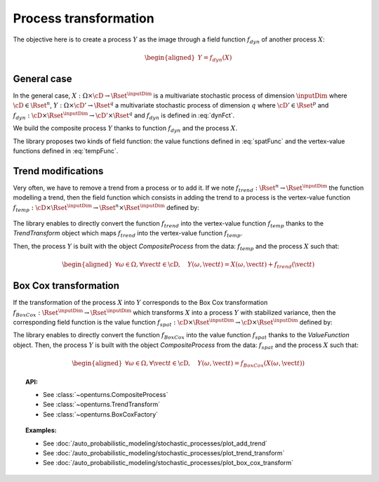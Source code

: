 .. _process_transformation:

Process transformation
----------------------

The objective here is to create a process :math:`Y` as the image through
a field function :math:`f_{dyn}` of another process :math:`X`:

.. math::

   \begin{aligned}
     Y=f_{dyn}(X)\end{aligned}


General case
~~~~~~~~~~~~

In the general case, :math:`X: \Omega \times\cD \rightarrow \Rset^{\inputDim}`
is a multivariate stochastic process of dimension :math:`\inputDim` where
:math:`\cD \in \Rset^n`,
:math:`Y: \Omega \times \cD' \rightarrow \Rset^q` a multivariate
stochastic process of dimension :math:`q` where
:math:`\cD' \in \Rset^p` and
:math:`f_{dyn}:\cD \times \Rset^{\inputDim} \rightarrow \cD' \times \Rset^q` and
:math:`f_{dyn}` is defined in :eq:`dynFct`.

We build the composite process :math:`Y` thanks to function :math:`f_{dyn}`
and the process :math:`X`.

The library proposes two kinds of field function: the value
functions defined in :eq:`spatFunc` and the vertex-value functions defined
in :eq:`tempFunc`.

Trend modifications
~~~~~~~~~~~~~~~~~~~

Very often, we have to remove a trend from a process or to add it. If
we note :math:`f_{trend}: \Rset^n \rightarrow \Rset^{\inputDim}` the function
modelling a trend, then the field function which consists in
adding the trend to a process is the vertex-value function
:math:`f_{temp}: \cD \times \Rset^{\inputDim} \rightarrow \Rset^n \times \Rset^{\inputDim}`
defined by:

  .. math::
    :label: trendTempFunc

     \begin{aligned}
       f_{temp}(\vect{t}, \vect{x})=(\vect{t},  \vect{x} +  f_{trend}(\vect{t}))\end{aligned}

The library enables to directly convert the function
:math:`f_{trend}` into the vertex-value function :math:`f_{temp}` thanks
to the *TrendTransform* object which maps :math:`f_{trend}` into the
vertex-value function :math:`f_{temp}`.

Then, the process :math:`Y` is built with the object
*CompositeProcess* from the data: :math:`f_{temp}` and the process
:math:`X` such that:

.. math::

    \begin{aligned}
      \forall \omega \in \Omega, \forall \vect{t} \in \cD, \quad Y(\omega, \vect{t}) = X(\omega, \vect{t}) + f_{trend}(\vect{t})\end{aligned}

Box Cox transformation
~~~~~~~~~~~~~~~~~~~~~~

If the transformation of the process :math:`X` into :math:`Y`
corresponds to the Box Cox transformation
:math:`f_{BoxCox}: \Rset^{\inputDim} \rightarrow \Rset^{\inputDim}` which transforms
:math:`X` into a process :math:`Y` with stabilized variance, then the
corresponding field function is the value function
:math:`f_{spat}: \cD \times \Rset^{\inputDim} \rightarrow \cD \times \Rset^{\inputDim}`
defined by:

.. math::
  :label: spatFuncBC

    \begin{aligned}
      f_{spat}(\vect{t}, \vect{x})=(\vect{t},f_{BoxCox}(\vect{x}))\end{aligned}

The library enables to directly convert the function
:math:`f_{BoxCox}` into the value function :math:`f_{spat}` thanks
to the *ValueFunction* object.
Then, the process :math:`Y` is built with the object
*CompositeProcess* from the data: :math:`f_{spat}` and the process
:math:`X` such that:

.. math::

     \begin{aligned}
       \forall \omega \in \Omega, \forall \vect{t} \in \cD, \quad Y(\omega, \vect{t}) = f_{BoxCox}(X(\omega, \vect{t}))\end{aligned}

.. topic:: API:

    - See :class:`~openturns.CompositeProcess`
    - See :class:`~openturns.TrendTransform`
    - See :class:`~openturns.BoxCoxFactory`

.. topic:: Examples:

    - See :doc:`/auto_probabilistic_modeling/stochastic_processes/plot_add_trend`
    - See :doc:`/auto_probabilistic_modeling/stochastic_processes/plot_trend_transform`
    - See :doc:`/auto_probabilistic_modeling/stochastic_processes/plot_box_cox_transform`
